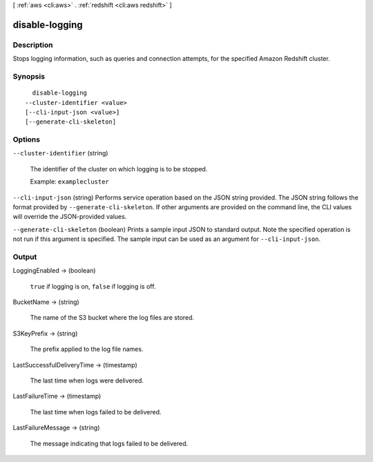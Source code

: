 [ :ref:`aws <cli:aws>` . :ref:`redshift <cli:aws redshift>` ]

.. _cli:aws redshift disable-logging:


***************
disable-logging
***************



===========
Description
===========



Stops logging information, such as queries and connection attempts, for the specified Amazon Redshift cluster.



========
Synopsis
========

::

    disable-logging
  --cluster-identifier <value>
  [--cli-input-json <value>]
  [--generate-cli-skeleton]




=======
Options
=======

``--cluster-identifier`` (string)


  The identifier of the cluster on which logging is to be stopped. 

   

  Example: ``examplecluster`` 

  

``--cli-input-json`` (string)
Performs service operation based on the JSON string provided. The JSON string follows the format provided by ``--generate-cli-skeleton``. If other arguments are provided on the command line, the CLI values will override the JSON-provided values.

``--generate-cli-skeleton`` (boolean)
Prints a sample input JSON to standard output. Note the specified operation is not run if this argument is specified. The sample input can be used as an argument for ``--cli-input-json``.



======
Output
======

LoggingEnabled -> (boolean)

  

  ``true`` if logging is on, ``false`` if logging is off.

  

  

BucketName -> (string)

  

  The name of the S3 bucket where the log files are stored.

  

  

S3KeyPrefix -> (string)

  

  The prefix applied to the log file names.

  

  

LastSuccessfulDeliveryTime -> (timestamp)

  

  The last time when logs were delivered. 

  

  

LastFailureTime -> (timestamp)

  

  The last time when logs failed to be delivered. 

  

  

LastFailureMessage -> (string)

  

  The message indicating that logs failed to be delivered. 

  

  

